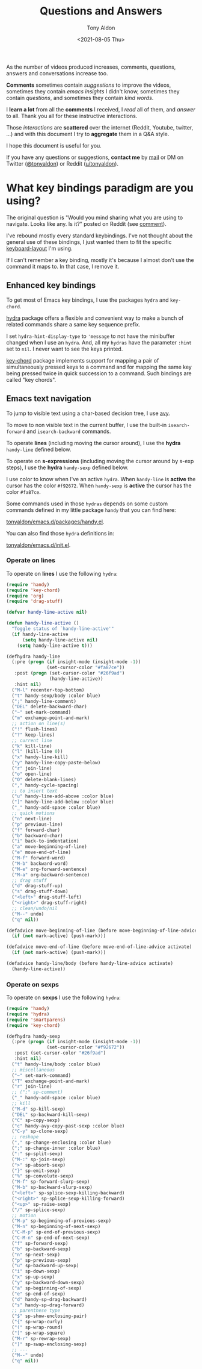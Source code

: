 #+TITLE: Questions and Answers
#+AUTHOR: Tony Aldon
#+DATE: <2021-08-05 Thu>

As the number of videos produced increases, comments, questions,
answers and conversations increase too.

*Comments* sometimes contain /suggestions/ to improve the videos,
sometimes they contain /emacs insights/ I didn't know, sometimes they
contain /questions/, and sometimes they contain /kind words/.

I *learn a lot* from all the *comments* I received, I /read/ all of them,
and /answer/ to all.  Thank you all for these instructive interactions.

Those /interactions/ are *scattered* over the internet (Reddit, Youtube,
twitter, ...) and with this document I try to *aggregate* them in a
Q&A style.

I hope this document is useful for you.

If you have any questions or suggestions, *contact me* by [[mailto:tony.aldon.adm@gmail.com][mail]] or DM on
Twitter ([[https://twitter.com/tonyaldon][@tonyaldon]]) or Reddit ([[https://www.reddit.com/user/tonyaldon][u/tonyaldon]]).

* What key bindings paradigm are you using?
The original question is "Would you mind sharing what you are using
to navigate.  Looks like any. Is it?" posted on Reddit (see [[https://www.reddit.com/r/emacs/comments/oc8ap9/the_bases_of_the_org_spreadsheet_limitless_is/h40pd0k?utm_source=share&utm_medium=web2x&context=3][comment]]).

I've rebound mostly every standard keybindings.  I've not thought
about the general use of these bindings, I just wanted them to fit the
specific [[https://github.com/tonyaldon/keyboard-layout][keyboard-layout]] I'm using.

If I can't remember a key binding, mostly it's because I almost don't
use the command it maps to.  In that case, I remove it.
** Enhanced key bindings
To get most of Emacs key bindings, I use the packages ~hydra~ and
~key-chord~.

[[https://github.com/abo-abo/hydra][hydra]] package offers a flexible and convenient way to make a bunch of
related commands share a same key sequence prefix.

I set ~hydra-hint-display-type~ to ~'message~ to not have the minibuffer
changed when I use an ~hydra~.  And, all my ~hydras~ have the parameter
~:hint~ set to ~nil~.  I never want to see the keys printed.

[[https://github.com/emacsorphanage/key-chord][key-chord]] package implements support for mapping a pair of
simultaneously pressed keys to a command and for mapping the same key
being pressed twice in quick succession to a command.  Such bindings
are called "key chords".
** Emacs text navigation
To jump to visible text using a char-based decision tree, I use
[[https://github.com/abo-abo/avy][avy]].

To move to non visible text in the current buffer, I use the built-in
~isearch-forward~ and ~isearch-backward~ commands.

To operate *lines* (including moving the cursor around), I use the
*hydra* ~handy-line~ defined below.

To operate on *s-expressions* (including moving the cursor around by
s-exp steps), I use the *hydra* ~handy-sexp~ defined below.

I use color to know when I've an active ~hydra~. When ~handy-line~ is
*active* the cursor has the color ~#f92672~. When ~handy-sexp~ is
*active* the cursor has the color ~#fa87ce~.

Some commands used in those ~hydras~ depends on some custom commands
defined in my little package ~handy~ that you can find here:

[[https://github.com/tonyaldon/emacs.d/blob/master/packages/handy.el][tonyaldon/emacs.d/packages/handy.el]].

You can also find those ~hydra~ definitions in:

[[https://github.com/tonyaldon/emacs.d/blob/master/init.el][tonyaldon/emacs.d/init.el]].

*** Operate on lines
To operate on *lines* I use the following ~hydra~:

#+BEGIN_SRC emacs-lisp
(require 'handy)
(require 'key-chord)
(require 'org)
(require 'drag-stuff)

(defvar handy-line-active nil)

(defun handy-line-active ()
  "Toggle status of `handy-line-active'"
  (if handy-line-active
      (setq handy-line-active nil)
    (setq handy-line-active t)))

(defhydra handy-line
  (:pre (progn (if insight-mode (insight-mode -1))
               (set-cursor-color "#fa87ce"))
   :post (progn (set-cursor-color "#26f9ad")
                (handy-line-active))
   :hint nil)
  ("M-l" recenter-top-bottom)
  ("t" handy-sexp/body :color blue)
  (";" handy-line-comment)
  ("DEL" delete-backward-char)
  ("~" set-mark-command)
  ("m" exchange-point-and-mark)
  ;; action on line(s)
  ("!" flush-lines)
  ("?" keep-lines)
  ;; current line
  ("k" kill-line)
  ("l" (kill-line 0))
  ("x" handy-line-kill)
  ("y" handy-line-copy-paste-below)
  ("r" join-line)
  ("o" open-line)
  ("O" delete-blank-lines)
  ("," handy-cycle-spacing)
  ;; to insert text
  ("u" handy-line-add-above :color blue)
  ("]" handy-line-add-below :color blue)
  ("_" handy-add-space :color blue)
  ;; quick motions
  ("n" next-line)
  ("p" previous-line)
  ("f" forward-char)
  ("b" backward-char)
  ("i" back-to-indentation)
  ("a" move-beginning-of-line)
  ("e" move-end-of-line)
  ("M-f" forward-word)
  ("M-b" backward-word)
  ("M-e" org-forward-sentence)
  ("M-a" org-backward-sentence)
  ;; drag stuff
  ("d" drag-stuff-up)
  ("s" drag-stuff-down)
  ("<left>" drag-stuff-left)
  ("<right>" drag-stuff-right)
  ;; clean/undo/nil
  ("M--" undo)
  ("q" nil))

(defadvice move-beginning-of-line (before move-beginning-of-line-advice activate)
  (if (not mark-active) (push-mark)))

(defadvice move-end-of-line (before move-end-of-line-advice activate)
  (if (not mark-active) (push-mark)))

(defadvice handy-line/body (before handy-line-advice activate)
  (handy-line-active))
#+END_SRC

*** Operate on sexps
To operate on *sexps* I use the following ~hydra~:

#+BEGIN_SRC emacs-lisp
(require 'handy)
(require 'hydra)
(require 'smartparens)
(require 'key-chord)

(defhydra handy-sexp
  (:pre (progn (if insight-mode (insight-mode -1))
               (set-cursor-color "#f92672"))
   :post (set-cursor-color "#26f9ad")
   :hint nil)
  ("t" handy-line/body :color blue)
  ;; miscellaneous
  ("~" set-mark-command)
  ("T" exchange-point-and-mark)
  ("r" join-line)
  ;; (";" sp-comment)
  ("_" handy-add-space :color blue)
  ;; kill
  ("M-d" sp-kill-sexp)
  ("DEL" sp-backward-kill-sexp)
  ("C" sp-copy-sexp)
  ("c" handy-avy-copy-past-sexp :color blue)
  ("C-y" sp-clone-sexp)
  ;; reshape
  ("," sp-change-enclosing :color blue)
  (";" sp-change-inner :color blue)
  (":" sp-split-sexp)
  ("M-:" sp-join-sexp)
  (">" sp-absorb-sexp)
  ("}" sp-emit-sexp)
  ("%" sp-convolute-sexp)
  ("M-f" sp-forward-slurp-sexp)
  ("M-b" sp-backward-slurp-sexp)
  ("<left>" sp-splice-sexp-killing-backward)
  ("<right>" sp-splice-sexp-killing-forward)
  ("<up>" sp-raise-sexp)
  ("/" sp-splice-sexp)
  ;; motion
  ("M-p" sp-beginning-of-previous-sexp)
  ("M-n" sp-beginning-of-next-sexp)
  ("C-M-p" sp-end-of-previous-sexp)
  ("C-M-n" sp-end-of-next-sexp)
  ("f" sp-forward-sexp)
  ("b" sp-backward-sexp)
  ("n" sp-next-sexp)
  ("p" sp-previous-sexp)
  ("u" sp-backward-up-sexp)
  ("i" sp-down-sexp)
  ("x" sp-up-sexp)
  ("y" sp-backward-down-sexp)
  ("a" sp-beginning-of-sexp)
  ("e" sp-end-of-sexp)
  ("d" handy-sp-drag-backward)
  ("s" handy-sp-drag-forward)
  ;; parenthese type
  ("$" sp-show-enclosing-pair)
  ("{" sp-wrap-curly)
  ("(" sp-wrap-round)
  ("[" sp-wrap-square)
  ("M-r" sp-rewrap-sexp)
  ("]" sp-swap-enclosing-sexp)
  ;; ---
  ("M--" undo)
  ("q" nil))
#+END_SRC
